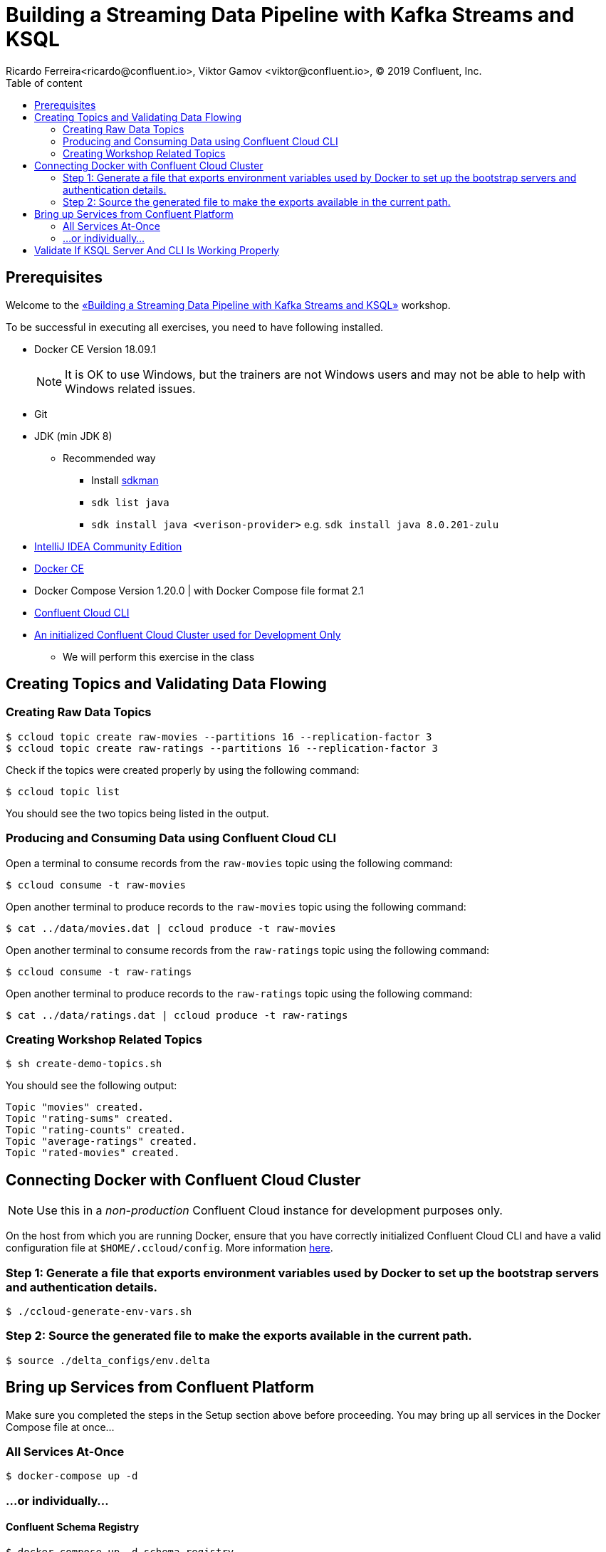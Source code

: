 = Building a Streaming Data Pipeline with Kafka Streams and KSQL
Ricardo Ferreira<ricardo@confluent.io>, Viktor Gamov <viktor@confluent.io>, © 2019 Confluent, Inc.
:toc: auto
:toc-placement: auto
:toc-position: right
:toc-title: Table of content
:icons: font
:source-highlighter: highlight.js
:highlightjs-theme: idea
:experimental:

== Prerequisites

Welcome to the https://www.jfokus.se/jfokus19/talks/2585[«Building a Streaming Data Pipeline with Kafka Streams and KSQL»] workshop.

To be successful in executing all exercises, you need to have following installed.

* Docker CE Version 18.09.1
+
NOTE: It is OK to use Windows, but the trainers are not Windows users and may not be able to help with Windows related issues.
* Git
* JDK (min JDK 8)
** Recommended way
*** Install https://sdkman.io/install[sdkman]
*** `sdk list java`
*** `sdk install java <verison-provider>` e.g. `sdk install java 8.0.201-zulu`
* https://www.jetbrains.com/idea/download/[IntelliJ IDEA Community Edition]
* https://docs.docker.com/install/[Docker CE]
* Docker Compose Version 1.20.0 | with Docker Compose file format 2.1
* https://docs.confluent.io/current/cloud-quickstart.html#step-2-install-ccloud-cli[Confluent Cloud CLI]
* https://confluent.cloud[An initialized Confluent Cloud Cluster used for Development Only]
** We will perform this exercise in the class

== Creating Topics and Validating Data Flowing

=== Creating Raw Data Topics

[source,bash]
----
$ ccloud topic create raw-movies --partitions 16 --replication-factor 3
$ ccloud topic create raw-ratings --partitions 16 --replication-factor 3
----

Check if the topics were created properly by using the following command:

[source,bash]
----
$ ccloud topic list
----

You should see the two topics being listed in the output.

=== Producing and Consuming Data using Confluent Cloud CLI

Open a terminal to consume records from the `raw-movies` topic using the following command:

[source,bash]
----
$ ccloud consume -t raw-movies
----

Open another terminal to produce records to the `raw-movies` topic using the following command:

[source,bash]
----
$ cat ../data/movies.dat | ccloud produce -t raw-movies
----

Open another terminal to consume records from the `raw-ratings` topic using the following command:

[source,bash]
----
$ ccloud consume -t raw-ratings
----

Open another terminal to produce records to the `raw-ratings` topic using the following command:

[source,bash]
----
$ cat ../data/ratings.dat | ccloud produce -t raw-ratings
----

=== Creating Workshop Related Topics

[source,bash]
----
$ sh create-demo-topics.sh
----

You should see the following output:

[source,bash]
----
Topic "movies" created.
Topic "rating-sums" created.
Topic "rating-counts" created.
Topic "average-ratings" created.
Topic "rated-movies" created.
----

== Connecting Docker with Confluent Cloud Cluster

NOTE: Use this in a _non-production_ Confluent Cloud instance for development purposes only.

On the host from which you are running Docker, ensure that you have correctly initialized Confluent Cloud CLI and have a valid configuration file at `$HOME/.ccloud/config`. More information https://docs.confluent.io/current/cloud/cli/install.html[here].

=== Step 1: Generate a file that exports environment variables used by Docker to set up the bootstrap servers and authentication details.

[source,bash]
----
$ ./ccloud-generate-env-vars.sh
----

=== Step 2: Source the generated file to make the exports available in the current path.

[source,bash]
----
$ source ./delta_configs/env.delta
----


== Bring up Services from Confluent Platform

Make sure you completed the steps in the Setup section above before proceeding.
You may bring up all services in the Docker Compose file at once...

=== All Services At-Once

[source,bash]
----
$ docker-compose up -d
----

=== ...or individually...

==== Confluent Schema Registry

[source,bash]
----
$ docker-compose up -d schema-registry
----

==== KSQL Server

[source,bash]
----
$ docker-compose up -d ksql-server
----

==== KSQL CLI

[source,bash]
----
$ docker-compose up -d ksql-cli
----

==== Confluent Control Center

[source,bash]
----
$ docker-compose up -d control-center
----

== Validate If KSQL Server And CLI Is Working Properly

Before moving forward with this workshop you need to validate if KSQL is working as expected.
Thus, bring up the KSQL CLI using the command below:

[source,bash]
----
$ docker run --network workshop_default --rm --interactive --tty confluentinc/cp-ksql-cli:5.1.0 http://ksql-server:8088
----

You should be presented with a prompt as shown below:

[source,bash]
----

                  ===========================================
                  =        _  __ _____  ____  _             =
                  =       | |/ // ____|/ __ \| |            =
                  =       | ' /| (___ | |  | | |            =
                  =       |  <  \___ \| |  | | |            =
                  =       | . \ ____) | |__| | |____        =
                  =       |_|\_\_____/ \___\_\______|       =
                  =                                         =
                  =  Streaming SQL Engine for Apache Kafka® =
                  ===========================================

Copyright 2017-2018 Confluent Inc.

CLI v5.1.0, Server v5.1.0 located at http://ksql-server:8088

Having trouble? Type 'help' (case-insensitive) for a rundown of how things work!

ksql>
----

This means that the KSQL CLI was able to connect the KSQL Server and therefore, able to present a working prompt.
In the KSQL CLI prompt, enter the following command:

[source,bash]
----
PRINT 'raw-movies' FROM BEGINNING;
----

You should see all the records that you loaded into the topic `raw-movies` previously.
Press kbd:[Ctrl + C] to interrupt the print command and go back to the KSQL CLI prompt, and thereafter type `exit` then `ENTER` to exit the prompt and finish the KSQL CLI session.
